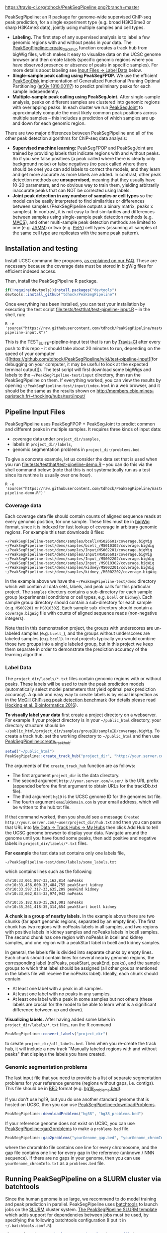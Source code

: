 [[https://travis-ci.org/tdhock/PeakSegPipeline][https://travis-ci.org/tdhock/PeakSegPipeline.png?branch=master]]

PeakSegPipeline: an R package for genome-wide supervised ChIP-seq
peak prediction, for a single experiment type (e.g. broad H3K36me3 or
sharp H3K4me3 data), jointly using multiple samples and cell types.
- *Labeling.* The first step of any supervised analysis is to label a
  few genomic regions with and without peaks in your data. The
  [[file:R/create_track_hub.R][PeakSegPipeline::create_track_hub]] function creates a track hub from
  bigWig files, which makes it easy to visualize data on the UCSC
  genome browser and then create labels (specific genomic regions
  where you have observed presence or absence of peaks in specific
  samples). For more details about labeling see [[#label-data][Input Files -> Label Data]] below.
- *Single-sample peak calling using PeakSegFPOP.* We use the efficient
  [[https://github.com/tdhock/PeakSegDisk][PeakSegDisk]] implementation of Generalized
  Functional Pruning Optimal Partitioning ([[https://arxiv.org/abs/1810.00117][arXiv:1810.00117]]) to
  predict preliminary peaks for each sample independently.
- *Multiple-sample peak calling using PeakSegJoint.* After
  single-sample analysis, peaks on different samples are clustered
  into genomic regions with overlapping peaks. In each cluster we run
  [[https://github.com/tdhock/PeakSegJoint][PeakSegJoint]] to approximately compute the most likely common peak
  positions across multiple samples -- this includes a prediction of
  which samples are up and down for each genomic region.

There are two major differences between PeakSegPipeline and all of the
other peak detection algorithms for ChIP-seq data analysis:

- *Supervised machine learning:* PeakSegFPOP and PeakSegJoint are
  trained by providing labels that indicate regions with and
  without peaks. So if you see false positives (a peak called where
  there is clearly only background noise) or false negatives (no peak
  called where there should be one) you can add labels to correct
  the models, and they learn and get more accurate as more labels
  are added. In contrast, other peak detection methods are
  *unsupervised*, meaning that they usually have 10-20 parameters, and
  no obvious way to train them, yielding arbitrarily inaccurate peaks
  that can NOT be corrected using labels.
- *Joint peak detection in any number of samples or cell types* so the
  model can be easily interpreted to find similarities or differences
  between samples (PeakSegPipeline outputs a binary matrix, peaks x
  samples). In contrast, it is not easy to find similarities and
  differences between samples using single-sample peak detection
  methods (e.g. [[https://github.com/taoliu/MACS][MACS]]), and other multi-sample peak detection methods
  are limited to one (e.g. [[https://github.com/mahmoudibrahim/jamm][JAMM]]) or two (e.g. [[https://code.google.com/p/pepr-chip-seq/][PePr]]) cell types
  (assuming all samples of the same cell type are replicates with the
  same peak pattern).

** Installation and testing

Install UCSC command line programs, [[https://github.com/tdhock/PeakSegPipeline/wiki/FAQ#installing-ucsc-command-line-programs][as explained on our FAQ]]. These are
necessary because the coverage data must be stored in bigWig files for
efficient indexed access.

Then, install the PeakSegPipeline R package.

#+BEGIN_SRC R
if(!require(devtools))install.packages("devtools")
devtools::install_github("tdhock/PeakSegPipeline")
#+END_SRC

Once everything has been installed, you can test your installation by
executing the test script [[file:tests/testthat/test-pipeline-input.R]] --
in the shell, run:

#+BEGIN_SRC shell-script
R -e 'source("https://raw.githubusercontent.com/tdhock/PeakSegPipeline/master/tests/testthat/test-pipeline-input.R")'
#+END_SRC

This is the TEST_SUITE=pipeline-input test that is run by [[https://travis-ci.org/tdhock/PeakSegPipeline][Travis-CI]]
after every push to this repo -- it should take about 20 minutes to run,
depending on the speed of your computer ([[https://github.com/tdhock/PeakSegPipeline/wiki/test-pipeline-input][for debugging on your
computer, it may be useful to look at the expected terminal
output]]). The test script will first download some bigWigs and labels
to the =~/PeakSegPipeline-test/input= directory, then run the
PeakSegPipeline on them. If everything worked, you can view the
results by opening =~/PeakSegPipeline-test/input/index.html= in a web
browser, and it should be the same as the results shown on
http://members.cbio.mines-paristech.fr/~thocking/hubs/test/input/

** Pipeline Input Files

PeakSegPipeline uses PeakSegFPOP + PeakSegJoint to predict common and
different peaks in multiple samples. It requires three kinds of input
data:
- coverage data under =project_dir/samples=,
- labels in =project_dir/labels=,
- genomic segmentation problems in =project_dir/problems.bed=.

To give a concrete example, let us consider the data set that is used
when you run [[file:tests/testthat/test-pipeline-demo.R]] -- you can do
this via the shell command below: (note that this is not
systematically run as a test since its runtime is usually over one hour).

#+BEGIN_SRC shell-script
R -e 'source("https://raw.githubusercontent.com/tdhock/PeakSegPipeline/master/tests/testthat/test-pipeline-demo.R")'
#+END_SRC

*** Coverage data

Each coverage data file should contain counts of aligned sequence
reads at every genomic position, for one sample. These files must be
in [[https://genome.ucsc.edu/goldenpath/help/bigWig.html][bigWig]] format, since it is indexed for fast lookup of coverage in
arbitrary genomic regions. For example this test downloads 8 files:

#+BEGIN_SRC 
~/PeakSegPipeline-test/demo/samples/bcell/MS026601/coverage.bigWig
~/PeakSegPipeline-test/demo/samples/bcell_/MS010302/coverage.bigWig
~/PeakSegPipeline-test/demo/samples/Input/MS002201/coverage.bigWig
~/PeakSegPipeline-test/demo/samples/Input/MS026601/coverage.bigWig
~/PeakSegPipeline-test/demo/samples/Input_/MS002202/coverage.bigWig
~/PeakSegPipeline-test/demo/samples/Input_/MS010302/coverage.bigWig
~/PeakSegPipeline-test/demo/samples/kidney/MS002201/coverage.bigWig
~/PeakSegPipeline-test/demo/samples/kidney_/MS002202/coverage.bigWig
#+END_SRC

In the example above we have the =~/PeakSegPipeline-test/demo= directory which will
contain all data sets, labels, and peak calls for this particular
project. The =samples= directory contains a sub-directory for each
sample group (experimental conditions or cell types, e.g. =bcell= or
=kidney=). Each sample group directory should contain a sub-directory
for each sample (e.g. =MS002201= or =MS010302=). Each sample
sub-directory should contain a =coverage.bigWig= file with counts of
aligned sequence reads (non-negative integers).

Note that in this demonstration project, the groups with underscores
are un-labeled samples (e.g. =bcell_=), and the groups without
underscores are labeled samples (e.g. =bcell=). In real projects
typically you would combine those two groups into a single labeled
group, but in this project we keep them separate in order to
demonstrate the prediction accuracy of the learning algorithm.

*** Label Data

The =project_dir/labels/*.txt= files contain genomic regions with or without
peaks. These labels will be used to train the peak prediction models
(automatically select model parameters that yield optimal peak
prediction accuracy). A quick and easy way to create labels is by
visual inspection as in the [[http://cbio.mines-paristech.fr/~thocking/chip-seq-chunk-db/][McGill ChIP-seq peak detection benchmark]]
(for details please read [[http://bioinformatics.oxfordjournals.org/content/early/2016/10/23/bioinformatics.btw672.abstract][Hocking et al, Bioinformatics 2016]]).

*To visually label your data* first create a project directory on a
webserver. For example if your project directory is in your
=~/public_html= directory, your directory structure should be
=~/public_html/project_dir/samples/groupID/sampleID/coverage.bigWig=.
To create a track hub, set the working directory to =~/public_html=
and then use [[file:R/create_track_hub.R][PeakSegPipeline::create_track_hub]]:

#+BEGIN_SRC R
setwd("~/public_html")
PeakSegPipeline::create_track_hub("project_dir", "http://your.server.com/~user/", "hg19", "email@domain.com")
#+END_SRC

The arguments of the =create_track_hub= function are as follows:
- The first argument =project_dir= is the data directory. 
- The second argument =http://your.server.com/~user/= is the URL
  prefix (appended before the first argument to obtain URLs for the
  trackDb.txt file).
- The third argument =hg19= is the UCSC genome ID for the genomes.txt file. 
- The fourth argument =email@domain.com= is your email address,
  which will be written to the hub.txt file.

If that command worked, then you should see a message =Created
http://your.server.com/~user/project_dir/hub.txt= and then you can
paste that URL into [[http://genome.ucsc.edu/cgi-bin/hgHubConnect#unlistedHubs][My Data -> Track Hubs -> My Hubs]] then click Add
Hub to tell the UCSC genome browser to display your data. Navigate
around the genome until you have found some peaks, then add positive
and negative labels in =project_dir/labels/*.txt= files.

*For example* the test data set contains only one
labels file,

#+BEGIN_SRC 
~/PeakSegPipeline-test/demo/labels/some_labels.txt
#+END_SRC

which contains lines such as the following

#+BEGIN_SRC 
chr10:33,061,897-33,162,814 noPeaks
chr10:33,456,000-33,484,755 peakStart kidney
chr10:33,597,317-33,635,209 peakEnd kidney
chr10:33,662,034-33,974,942 noPeaks

chr10:35,182,820-35,261,001 noPeaks
chr10:35,261,418-35,314,654 peakStart bcell kidney
#+END_SRC

*A chunk is a group of nearby labels.* In the example above there are
two chunks (far apart genomic regions, separated by an empty
line). The first chunk has two regions with noPeaks labels in all
samples, and two regions with positive labels in kidney samples and
noPeaks labels in bcell samples. The second chunk has one region with
noPeaks in bcell and kidney samples, and one region with a peakStart
label in bcell and kidney samples.

In general, the labels file is divided into separate chunks by empty
lines. Each chunk should contain lines for several nearby genomic
regions, the corresponding label (noPeaks, peakStart, peakEnd, peaks),
and the sample groups to which that label should be assigned (all
other groups mentioned in the labels file will receive the noPeaks
label). Ideally, each chunk should contain 
- At least one label with a peak in all samples.
- At least one label with no peaks in any samples.
- At least one label with a peak in some samples but not others (these
  labels are crucial for the model to be able to learn what is a
  significant difference between up and down).

*Visualizing labels.* After having added some labels in
=project_dir/labels/*.txt= files, run the R command
#+BEGIN_SRC R
PeakSegPipeline::convert_labels("project_dir")
#+END_SRC
to create =project_dir/all_labels.bed=. Then when you re-create the
track hub, it will include a new track "Manually labeled
regions with and without peaks" that displays the labels you have
created.

*** Genomic segmentation problems

The last input file that you need to provide is a list of separate
segmentation problems for your reference genome (regions without
gaps, i.e. contigs). This file should be in [[https://genome.ucsc.edu/FAQ/FAQformat#format1][BED]] format
(e.g. [[https://raw.githubusercontent.com/tdhock/PeakSegFPOP/master/hg19_problems.bed][hg19_problems.bed]]).

If you don't use hg19, but you do use another standard genome that is
hosted on UCSC, then you can use [[file:R/downloadProblems.R][PeakSegPipeline::downloadProblems]].

#+BEGIN_SRC R
PeakSegPipeline::downloadProblems("hg38", "hg38_problems.bed")
#+END_SRC

If your reference genome does not exist on UCSC, you can use
[[file:R/gap2problems.R][PeakSegPipeline::gap2problems]] to make a =problems.bed= file.

#+BEGIN_SRC R
PeakSegPipeline::gap2problems("yourGenome_gap.bed", "yourGenome_chromInfo.txt", "yourGenome_problems.bed")
#+END_SRC

where the chromInfo file contains one line for every chromosome, and
the gap file contains one line for every gap in the reference (unknown
/ NNN sequence). If there are no gaps in your genome, then you can use
=yourGenome_chromInfo.txt= as a =problems.bed= file.


** Running PeakSegPipeline on a SLURM cluster via batchtools

Since the human genome is so large, we recommend to do model training
and peak prediction in parallel. PeakSegPipeline uses [[https://mllg.github.io/batchtools/articles/batchtools.html][batchtools]] to
launch jobs on the [[https://slurm.schedmd.com/][SLURM]] cluster system. [[file:inst/templates/slurm-afterok.tmpl][The PeakSegPipeline SLURM
template]] which adds support for dependencies between jobs must be
used, by specifying the following batchtools configuration (I put it
in =~/.batchtools.conf.R=):

#+BEGIN_SRC R
  cluster.functions = makeClusterFunctionsSlurm(system.file(
    file.path("templates", "slurm-afterok.tmpl"),
    package="PeakSegPipeline",
    mustWork=TRUE))
#+END_SRC

Before running the pipeline, make sure to convert labels from
=~/PeakSegPipeline-test/demo/labels/*.txt= files to
=~/PeakSegPipeline-test/demo/samples/*/*/labels.bed= files using the
following R command:

#+BEGIN_SRC R
PeakSegPipeline::convert_labels("~/PeakSegPipeline-test/demo")
#+END_SRC

Details of the jobs/steps are explained on [[https://github.com/tdhock/PeakSegPipeline/wiki/Running-steps-of-the-pipeline-in-parallel][the wiki]].
To run the pipeline using batchtools/SLURM, use

#+BEGIN_SRC R
  jobs <- PeakSegPipeline::jobs_create("~/PeakSegPipeline-test/demo")
  PeakSegPipeline::jobs_submit_batchtools(jobs, resources=list(
    walltime = 24*60,#minutes
    memory = 2000,#megabytes per cpu
    ncpus=2,
    ntasks=1,
    chunks.as.arrayjobs=TRUE))
#+END_SRC

You can edit the time/memory required for each job via the =resources=
argument. The last step includes creation of the summary web page
=~/PeakSegPipeline-test/demo/index.html= which has links to peak
prediction files, plots, and a track hub
=~/PeakSegPipeline-test/demo/hub.txt= which can be used on the UCSC
genome browser. It shows
=~/PeakSegPipeline-test/demo/samples/*/*/coverage.bigWig= and
=~/PeakSegPipeline-test/demo/samples/*/*/joint_peaks.bigWig= files
together in multiWig containers (for each sample, a colored coverage
profile with superimposed peak calls as horizontal black line
segments). To use the track hub, make sure the
=~/PeakSegPipeline-test/demo/= directory is publicly accessible on the
web.

** Output Files

The [[file:plot_all.R][PeakSegPipeline::plot_all]] function creates
- =index.html= a web page which summarizes the results,
- =peaks_matrix_sample.tsv.gz= a binary matrix (peaks x samples) in which 1
  means peak and 0 means no peak.
- =peaks_matrix_group.tsv.gz= a binary matrix (peaks x groups) in which 1
  means peak and 0 means no peak.
- =peaks_matrix_likelihood.tsv.gz= a numeric matrix (peaks x samples)
  of likelihood values, larger means a more likely peak.
- =peaks_matrix_meanCoverage.tsv.gz= a numeric matrix (peaks x samples)
  of mean coverage in peaks.
- =peaks_summary.tsv= is a table with a row for each genomic region
  that has a peak in at least one sample. The columns are
  - =chrom=, =peakStart=, =peakEnd= genomic region of peak.
  - =Input.up= if there is an Input group, then this is TRUE for rows
    where the Input group is predicted to have a peak. This can be
    useful for filtering/removing peaks which are non-specific.
  - =group.loss.diff= and =sample.loss.diff= the likelihood of the
    peak (larger values mean taller and wider peaks in more samples).

** Related work

PeakSegPipeline uses

- [[https://github.com/tdhock/PeakSegDisk][PeakSegDisk]] for predicting multiple peaks per
  contig. (for each sample independently)
- [[https://github.com/tdhock/PeakError][PeakError]] to compute the number of incorrect labels for each peak
  model.
- [[https://github.com/tdhock/penaltyLearning][penaltyLearning]] for supervised penalty learning algorithms (interval
  regression) which are used to predict model complexity (log penalty
  = number of peaks).
- [[https://github.com/tdhock/PeakSegJoint][PeakSegJoint]] for defining joint peak boundaries across any number of
  samples and cell types. (independently for each genomic region with
  a peak predicted by PeakSegFPOP)

  
